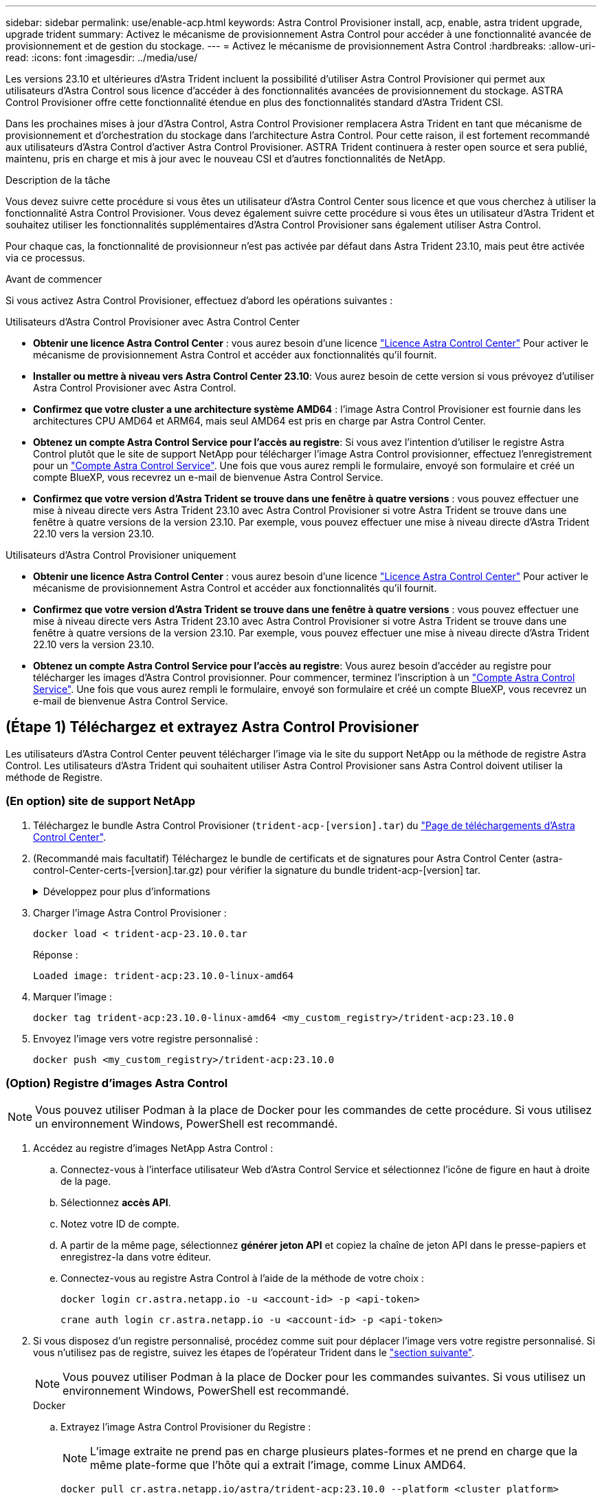 ---
sidebar: sidebar 
permalink: use/enable-acp.html 
keywords: Astra Control Provisioner install, acp, enable, astra trident upgrade, upgrade trident 
summary: Activez le mécanisme de provisionnement Astra Control pour accéder à une fonctionnalité avancée de provisionnement et de gestion du stockage. 
---
= Activez le mécanisme de provisionnement Astra Control
:hardbreaks:
:allow-uri-read: 
:icons: font
:imagesdir: ../media/use/


[role="lead"]
Les versions 23.10 et ultérieures d'Astra Trident incluent la possibilité d'utiliser Astra Control Provisioner qui permet aux utilisateurs d'Astra Control sous licence d'accéder à des fonctionnalités avancées de provisionnement du stockage. ASTRA Control Provisioner offre cette fonctionnalité étendue en plus des fonctionnalités standard d'Astra Trident CSI.

Dans les prochaines mises à jour d'Astra Control, Astra Control Provisioner remplacera Astra Trident en tant que mécanisme de provisionnement et d'orchestration du stockage dans l'architecture Astra Control. Pour cette raison, il est fortement recommandé aux utilisateurs d'Astra Control d'activer Astra Control Provisioner. ASTRA Trident continuera à rester open source et sera publié, maintenu, pris en charge et mis à jour avec le nouveau CSI et d'autres fonctionnalités de NetApp.

.Description de la tâche
Vous devez suivre cette procédure si vous êtes un utilisateur d'Astra Control Center sous licence et que vous cherchez à utiliser la fonctionnalité Astra Control Provisioner. Vous devez également suivre cette procédure si vous êtes un utilisateur d'Astra Trident et souhaitez utiliser les fonctionnalités supplémentaires d'Astra Control Provisioner sans également utiliser Astra Control.

Pour chaque cas, la fonctionnalité de provisionneur n'est pas activée par défaut dans Astra Trident 23.10, mais peut être activée via ce processus.

.Avant de commencer
Si vous activez Astra Control Provisioner, effectuez d'abord les opérations suivantes :

[role="tabbed-block"]
====
.Utilisateurs d'Astra Control Provisioner avec Astra Control Center
* *Obtenir une licence Astra Control Center* : vous aurez besoin d'une licence link:../concepts/licensing.html["Licence Astra Control Center"] Pour activer le mécanisme de provisionnement Astra Control et accéder aux fonctionnalités qu'il fournit.
* *Installer ou mettre à niveau vers Astra Control Center 23.10*: Vous aurez besoin de cette version si vous prévoyez d'utiliser Astra Control Provisioner avec Astra Control.
* *Confirmez que votre cluster a une architecture système AMD64* : l'image Astra Control Provisioner est fournie dans les architectures CPU AMD64 et ARM64, mais seul AMD64 est pris en charge par Astra Control Center.
* *Obtenez un compte Astra Control Service pour l'accès au registre*: Si vous avez l'intention d'utiliser le registre Astra Control plutôt que le site de support NetApp pour télécharger l'image Astra Control provisionner, effectuez l'enregistrement pour un https://bluexp.netapp.com/astra-register["Compte Astra Control Service"^]. Une fois que vous aurez rempli le formulaire, envoyé son formulaire et créé un compte BlueXP, vous recevrez un e-mail de bienvenue Astra Control Service.
* *Confirmez que votre version d'Astra Trident se trouve dans une fenêtre à quatre versions* : vous pouvez effectuer une mise à niveau directe vers Astra Trident 23.10 avec Astra Control Provisioner si votre Astra Trident se trouve dans une fenêtre à quatre versions de la version 23.10. Par exemple, vous pouvez effectuer une mise à niveau directe d'Astra Trident 22.10 vers la version 23.10.


.Utilisateurs d'Astra Control Provisioner uniquement
--
* *Obtenir une licence Astra Control Center* : vous aurez besoin d'une licence link:../concepts/licensing.html["Licence Astra Control Center"] Pour activer le mécanisme de provisionnement Astra Control et accéder aux fonctionnalités qu'il fournit.
* *Confirmez que votre version d'Astra Trident se trouve dans une fenêtre à quatre versions* : vous pouvez effectuer une mise à niveau directe vers Astra Trident 23.10 avec Astra Control Provisioner si votre Astra Trident se trouve dans une fenêtre à quatre versions de la version 23.10. Par exemple, vous pouvez effectuer une mise à niveau directe d'Astra Trident 22.10 vers la version 23.10.
* *Obtenez un compte Astra Control Service pour l'accès au registre*: Vous aurez besoin d'accéder au registre pour télécharger les images d'Astra Control provisionner. Pour commencer, terminez l'inscription à un https://bluexp.netapp.com/astra-register["Compte Astra Control Service"^]. Une fois que vous aurez rempli le formulaire, envoyé son formulaire et créé un compte BlueXP, vous recevrez un e-mail de bienvenue Astra Control Service.


--
====


== (Étape 1) Téléchargez et extrayez Astra Control Provisioner

Les utilisateurs d'Astra Control Center peuvent télécharger l'image via le site du support NetApp ou la méthode de registre Astra Control. Les utilisateurs d'Astra Trident qui souhaitent utiliser Astra Control Provisioner sans Astra Control doivent utiliser la méthode de Registre.



=== (En option) site de support NetApp

--
. Téléchargez le bundle Astra Control Provisioner (`trident-acp-[version].tar`) du https://mysupport.netapp.com/site/products/all/details/astra-control-center/downloads-tab["Page de téléchargements d'Astra Control Center"^].
. (Recommandé mais facultatif) Téléchargez le bundle de certificats et de signatures pour Astra Control Center (astra-control-Center-certs-[version].tar.gz) pour vérifier la signature du bundle trident-acp-[version] tar.
+
.Développez pour plus d'informations
[%collapsible]
====
[source, console]
----
tar -vxzf astra-control-center-certs-[version].tar.gz
----
[source, console]
----
openssl dgst -sha256 -verify certs/AstraControlCenterDockerImages-public.pub -signature certs/trident-acp-[version].tar.sig trident-acp-[version].tar
----
====
. Charger l'image Astra Control Provisioner :
+
[source, console]
----
docker load < trident-acp-23.10.0.tar
----
+
Réponse :

+
[listing]
----
Loaded image: trident-acp:23.10.0-linux-amd64
----
. Marquer l'image :
+
[source, console]
----
docker tag trident-acp:23.10.0-linux-amd64 <my_custom_registry>/trident-acp:23.10.0
----
. Envoyez l'image vers votre registre personnalisé :
+
[source, console]
----
docker push <my_custom_registry>/trident-acp:23.10.0
----


--


=== (Option) Registre d'images Astra Control


NOTE: Vous pouvez utiliser Podman à la place de Docker pour les commandes de cette procédure. Si vous utilisez un environnement Windows, PowerShell est recommandé.

. Accédez au registre d'images NetApp Astra Control :
+
.. Connectez-vous à l'interface utilisateur Web d'Astra Control Service et sélectionnez l'icône de figure en haut à droite de la page.
.. Sélectionnez *accès API*.
.. Notez votre ID de compte.
.. A partir de la même page, sélectionnez *générer jeton API* et copiez la chaîne de jeton API dans le presse-papiers et enregistrez-la dans votre éditeur.
.. Connectez-vous au registre Astra Control à l'aide de la méthode de votre choix :
+
[source, docker]
----
docker login cr.astra.netapp.io -u <account-id> -p <api-token>
----
+
[source, crane]
----
crane auth login cr.astra.netapp.io -u <account-id> -p <api-token>
----


. Si vous disposez d'un registre personnalisé, procédez comme suit pour déplacer l'image vers votre registre personnalisé. Si vous n'utilisez pas de registre, suivez les étapes de l'opérateur Trident dans le link:../use/enable-acp.html#step-2-enable-astra-control-provisioner-in-astra-trident["section suivante"].
+

NOTE: Vous pouvez utiliser Podman à la place de Docker pour les commandes suivantes. Si vous utilisez un environnement Windows, PowerShell est recommandé.

+
[role="tabbed-block"]
====
.Docker
--
.. Extrayez l'image Astra Control Provisioner du Registre :
+

NOTE: L'image extraite ne prend pas en charge plusieurs plates-formes et ne prend en charge que la même plate-forme que l'hôte qui a extrait l'image, comme Linux AMD64.

+
[source, console]
----
docker pull cr.astra.netapp.io/astra/trident-acp:23.10.0 --platform <cluster platform>
----
+
Exemple :

+
[listing]
----
docker pull cr.astra.netapp.io/astra/trident-acp:23.10.0 --platform linux/amd64
----
.. Marquer l'image :
+
[source, console]
----
docker tag cr.astra.netapp.io/astra/trident-acp:23.10.0 <my_custom_registry>/trident-acp:23.10.0
----
.. Envoyez l'image vers votre registre personnalisé :
+
[source, console]
----
docker push <my_custom_registry>/trident-acp:23.10.0
----


--
.Grue
--
.. Copiez le manifeste Astra Control Provisioner dans votre registre personnalisé :
+
[source, crane]
----
crane copy cr.astra.netapp.io/astra/trident-acp:23.10.0 <my_custom_registry>/trident-acp:23.10.0
----


--
====




== (Étape 2) Activer le provisionnement Astra Control dans Astra Trident

Déterminez si la méthode d'installation d'origine utilisait un et suivez les étapes appropriées selon votre méthode d'origine.


WARNING: N'utilisez pas HHelm pour activer le mécanisme de provisionnement Astra Control. Si vous avez utilisé Helm pour l'installation d'origine et que vous effectuez une mise à niveau vers la version 23.10, vous devez utiliser l'opérateur Trident ou tridentctl pour activer Astra Control Provisioner.

[role="tabbed-block"]
====
.Opérateur Astra Trident
--
. Si vous avez supprimé l'opérateur de votre déploiement d'origine, créez à nouveau Astra Trident orchestrator CRD :
+
.. https://docs.netapp.com/us-en/trident/trident-get-started/kubernetes-deploy-operator.html#step-1-download-the-trident-installer-package["Téléchargez le programme d'installation et extrayez-le"^].
.. Créez à nouveau le CRD :
+
[source, console]
----
kubectl create -f deploy/crds/trident.netapp.io_tridentorchestrators_crd_post1.16.yaml
----
.. Créer le `trident` le cas échéant, réutilisez l'espace de noms :
+
[source, console]
----
kubectl create namespace trident
----


. Mettez à jour Astra Trident vers la version 23.10.0 :
+

NOTE: Pour les clusters exécutant Kubernetes 1.24 ou version antérieure, utilisez `bundle_pre_1_25.yaml`. Pour les clusters exécutant Kubernetes 1.25 ou version ultérieure, utilisez `bundle_post_1_25.yaml`.

+
[source, console]
----
kubectl -n trident apply -f trident-installer-23.10.0/deploy/<bundle-name.yaml>
----
. Vérifiez que Astra Trident est en cours d'exécution :
+
[source, console]
----
kubectl get torc -n trident
----
+
Réponse :

+
[listing]
----
NAME      AGE
trident   21m
----
. [[Pull-secrets]]si vous avez un registre qui utilise des secrets, créez un secret à utiliser pour extraire l'image Astra Control Provisioner :
+
[source, console]
----
kubectl create secret docker-registry <secret_name> -n trident --docker-server=<my_custom_registry> --docker-username=<username> --docker-password=<token>
----
. Modifiez la CR TridentOrchestrator et apportez les modifications suivantes :
+
[source, console]
----
kubectl edit torc trident -n trident
----
+
.. Définissez un emplacement de Registre personnalisé pour l'image Astra Trident ou extrayez-le du Registre Astra Control (`tridentImage: <my_custom_registry>/trident:23.10.0` ou `tridentImage: netapp/trident:23.10.0`).
.. Activez le mécanisme de provisionnement Astra Control (`enableACP: true`).
.. Définissez l'emplacement de registre personnalisé pour l'image Astra Control Provisioner ou extrayez-le du registre Astra Control (`acpImage: <my_custom_registry>/trident-acp:23.10.0` ou `acpImage: cr.astra.netapp.io/astra/trident-acp:23.10.0`).
.. Si vous avez établi <<pull-secrets,secrets d'extraction d'image>> plus tôt dans cette procédure, vous pouvez les définir ici (`imagePullSecrets: - <secret_name>`). Utilisez le même nom secret que celui que vous avez établi lors des étapes précédentes.


+
[listing, subs="+quotes"]
----
apiVersion: trident.netapp.io/v1
kind: TridentOrchestrator
metadata:
  name: trident
spec:
  debug: true
  namespace: trident
  *tridentImage: <registry>/trident:23.10.0*
  *enableACP: true*
  *acpImage: <registry>/trident-acp:23.10.0*
  *imagePullSecrets:
  - <secret_name>*
----
. Enregistrez et quittez le fichier. Le processus de déploiement commence automatiquement.
. Vérifiez que l'opérateur, le déploiement et les réplicateurs sont créés.
+
[source, console]
----
kubectl get all -n trident
----
+

IMPORTANT: Il ne doit y avoir que *une instance* de l'opérateur dans un cluster Kubernetes. Ne créez pas plusieurs déploiements de l'opérateur Astra Trident.

. Vérifiez le `trident-acp` le conteneur est en cours d'exécution `acpVersion` est `23.10.0` avec un état de `Installed`:
+
[source, console]
----
kubectl get torc -o yaml
----
+
Réponse :

+
[listing]
----
status:
  acpVersion: 23.10.0
  currentInstallationParams:
    ...
    acpImage: <registry>/trident-acp:23.10.0
    enableACP: "true"
    ...
  ...
  status: Installed
----


--
.tridentctl
--
. https://docs.netapp.com/us-en/trident/trident-managing-k8s/upgrade-tridentctl.html["Désinstallez Astra Trident du cluster qui l'héberge"^].
. Réinstallez Astra Trident avec Astra Control Provisioner activé (`--enable-acp=true`) :
+
[source, console]
----
./tridentctl -n trident install --enable-acp=true --acp-image=mycustomregistry/trident-acp:23.10
----
. Vérifiez que le mécanisme de provisionnement Astra Control a été activé :
+
[source, console]
----
./tridentctl -n trident version
----
+
Réponse :

+
[listing]
----
+----------------+----------------+-------------+ | SERVER VERSION | CLIENT VERSION | ACP VERSION | +----------------+----------------+-------------+ | 23.10.0 | 23.10.0 | 23.10.0. | +----------------+----------------+-------------+
----


--
====


== Résultat

La fonctionnalité Astra Control Provisioner est activée et vous pouvez utiliser toutes les fonctions disponibles pour la version que vous exécutez.

(Pour les utilisateurs d'Astra Control Center uniquement) après l'installation d'Astra Control Provisioner, le cluster qui héberge le provisionneur dans l'interface utilisateur d'Astra Control Center affiche un `ACP version` plutôt que `Trident version` et le numéro de version actuellement installé.

image:ac-acp-version.png["Capture d'écran illustrant l'emplacement de la version ACP dans l'interface utilisateur"]

.Pour en savoir plus
* https://docs.netapp.com/us-en/trident/trident-managing-k8s/upgrade-operator-overview.html["Documentation sur les mises à niveau d'Astra Trident"^]

